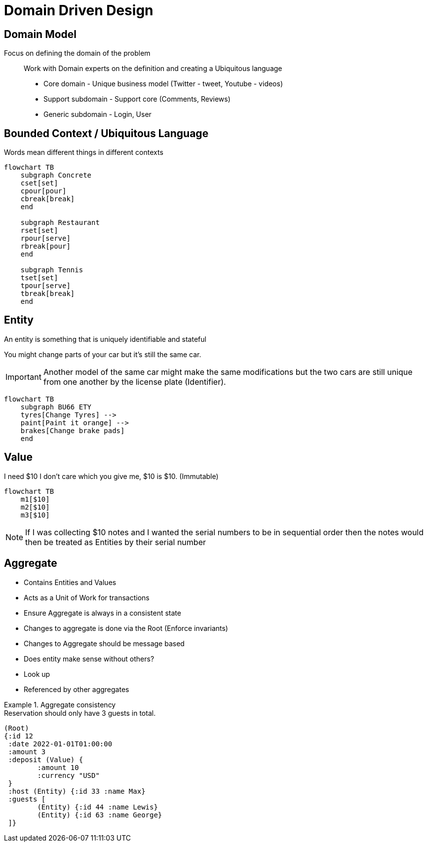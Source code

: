 = Domain Driven Design

== Domain Model

Focus on defining the domain of the problem::
Work with Domain experts on the definition and creating a Ubiquitous language

* Core domain - Unique business model (Twitter - tweet, Youtube - videos)
* Support subdomain - Support core (Comments, Reviews)
* Generic subdomain - Login, User

== Bounded Context / Ubiquitous Language

Words mean different things in different contexts

[mermaid]
----
flowchart TB
    subgraph Concrete
    cset[set]
    cpour[pour]
    cbreak[break]
    end

    subgraph Restaurant
    rset[set]
    rpour[serve]
    rbreak[pour]
    end

    subgraph Tennis
    tset[set]
    tpour[serve]
    tbreak[break]
    end
----


== Entity

An entity is something that is uniquely identifiable and stateful

You might change parts of your car but it's still the same car.

IMPORTANT: Another model of the same car might make the same modifications but 
the two cars are still unique from one another by the license plate (Identifier).

[mermaid]
----
flowchart TB
    subgraph BU66 ETY
    tyres[Change Tyres] -->
    paint[Paint it orange] --> 
    brakes[Change brake pads]
    end
----


== Value

I need $10 I don't care which you give me, $10 is $10. (Immutable)

[mermaid]
----
flowchart TB
    m1[$10]
    m2[$10]
    m3[$10]
----

NOTE: If I was collecting $10 notes and I wanted the serial numbers to be 
in sequential order then the notes would then be treated as Entities by their
serial number

== Aggregate

* Contains Entities and Values
* Acts as a Unit of Work for transactions
* Ensure Aggregate is always in a consistent state
* Changes to aggregate is done via the Root (Enforce invariants)
* Changes to Aggregate should be message based

* Does entity make sense without others?
* Look up
* Referenced by other aggregates


.Aggregate consistency
[example]
Reservation should only have 3 guests in total.

[source,clojure]
----
(Root)
{:id 12
 :date 2022-01-01T01:00:00
 :amount 3
 :deposit (Value) {
 	:amount 10
	:currency "USD"
 }
 :host (Entity) {:id 33 :name Max}
 :guests [
	(Entity) {:id 44 :name Lewis}
	(Entity) {:id 63 :name George}
 ]}
----
